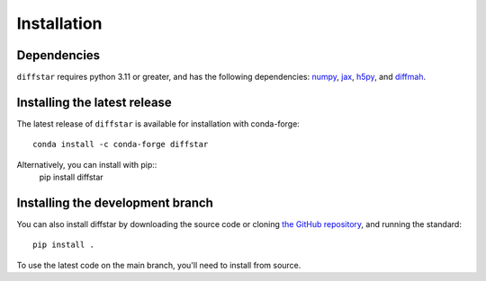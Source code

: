 Installation
===============

Dependencies
------------

``diffstar`` requires python 3.11 or greater, and has the following dependencies:
`numpy <https://numpy.org/>`__,
`jax <https://jax.readthedocs.io/en/latest/>`__,
`h5py <https://docs.h5py.org/en/stable/>`__, and
`diffmah <https://github.com/ArgonneCPAC/diffmah/>`__.

Installing the latest release
-----------------------------

The latest release of ``diffstar`` is available for installation with conda-forge::

       conda install -c conda-forge diffstar


Alternatively, you can install with pip::
       pip install diffstar


Installing the development branch
---------------------------------

You can also install diffstar by downloading the source code or cloning
`the GitHub repository <https://github.com/ArgonneCPAC/diffstar/>`__,
and running the standard::

       pip install .

To use the latest code on the main branch, you'll need to install from source.

